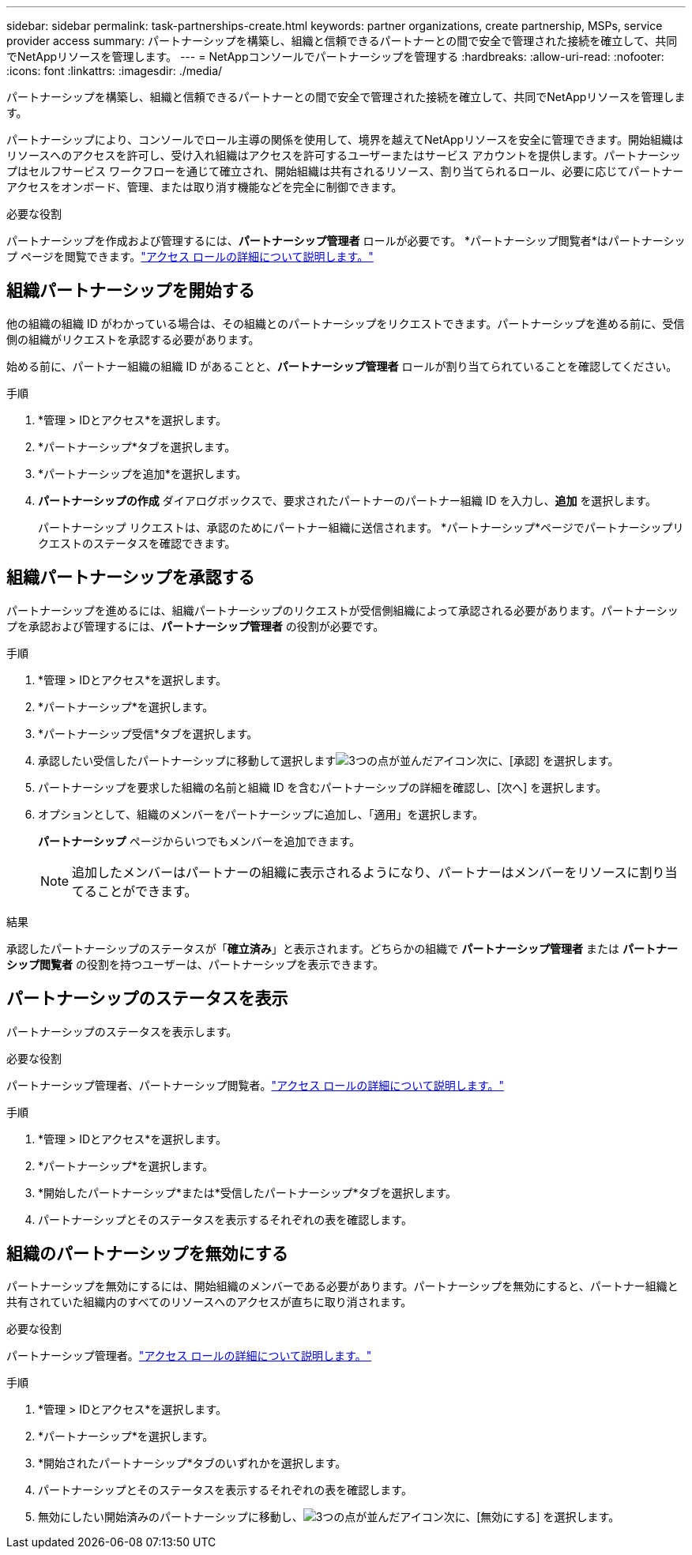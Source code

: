 ---
sidebar: sidebar 
permalink: task-partnerships-create.html 
keywords: partner organizations, create partnership, MSPs, service provider access 
summary: パートナーシップを構築し、組織と信頼できるパートナーとの間で安全で管理された接続を確立して、共同でNetAppリソースを管理します。 
---
= NetAppコンソールでパートナーシップを管理する
:hardbreaks:
:allow-uri-read: 
:nofooter: 
:icons: font
:linkattrs: 
:imagesdir: ./media/


[role="lead"]
パートナーシップを構築し、組織と信頼できるパートナーとの間で安全で管理された接続を確立して、共同でNetAppリソースを管理します。

パートナーシップにより、コンソールでロール主導の関係を使用して、境界を越えてNetAppリソースを安全に管理できます。開始組織はリソースへのアクセスを許可し、受け入れ組織はアクセスを許可するユーザーまたはサービス アカウントを提供します。パートナーシップはセルフサービス ワークフローを通じて確立され、開始組織は共有されるリソース、割り当てられるロール、必要に応じてパートナー アクセスをオンボード、管理、または取り消す機能などを完全に制御できます。

.必要な役割
パートナーシップを作成および管理するには、*パートナーシップ管理者* ロールが必要です。  *パートナーシップ閲覧者*はパートナーシップ ページを閲覧できます。link:reference-iam-predefined-roles.html["アクセス ロールの詳細について説明します。"]



== 組織パートナーシップを開始する

他の組織の組織 ID がわかっている場合は、その組織とのパートナーシップをリクエストできます。パートナーシップを進める前に、受信側の組織がリクエストを承認する必要があります。

始める前に、パートナー組織の組織 ID があることと、*パートナーシップ管理者* ロールが割り当てられていることを確認してください。

.手順
. *管理 > IDとアクセス*を選択します。
. *パートナーシップ*タブを選択します。
. *パートナーシップを追加*を選択します。
. *パートナーシップの作成* ダイアログボックスで、要求されたパートナーのパートナー組織 ID を入力し、*追加* を選択します。
+
パートナーシップ リクエストは、承認のためにパートナー組織に送信されます。  *パートナーシップ*ページでパートナーシップリクエストのステータスを確認できます。





== 組織パートナーシップを承認する

パートナーシップを進めるには、組織パートナーシップのリクエストが受信側組織によって承認される必要があります。パートナーシップを承認および管理するには、*パートナーシップ管理者* の役割が必要です。

.手順
. *管理 > IDとアクセス*を選択します。
. *パートナーシップ*を選択します。
. *パートナーシップ受信*タブを選択します。
. 承認したい受信したパートナーシップに移動して選択しますimage:icon-action.png["3つの点が並んだアイコン"]次に、[承認] を選択します。
. パートナーシップを要求した組織の名前と組織 ID を含むパートナーシップの詳細を確認し、[次へ] を選択します。
. オプションとして、組織のメンバーをパートナーシップに追加し、「適用」を選択します。
+
*パートナーシップ* ページからいつでもメンバーを追加できます。

+

NOTE: 追加したメンバーはパートナーの組織に表示されるようになり、パートナーはメンバーをリソースに割り当てることができます。



.結果
承認したパートナーシップのステータスが「*確立済み*」と表示されます。どちらかの組織で *パートナーシップ管理者* または *パートナーシップ閲覧者* の役割を持つユーザーは、パートナーシップを表示できます。



== パートナーシップのステータスを表示

パートナーシップのステータスを表示します。

.必要な役割
パートナーシップ管理者、パートナーシップ閲覧者。link:reference-iam-predefined-roles.html["アクセス ロールの詳細について説明します。"]

.手順
. *管理 > IDとアクセス*を選択します。
. *パートナーシップ*を選択します。
. *開始したパートナーシップ*または*受信したパートナーシップ*タブを選択します。
. パートナーシップとそのステータスを表示するそれぞれの表を確認します。




== 組織のパートナーシップを無効にする

パートナーシップを無効にするには、開始組織のメンバーである必要があります。パートナーシップを無効にすると、パートナー組織と共有されていた組織内のすべてのリソースへのアクセスが直ちに取り消されます。

.必要な役割
パートナーシップ管理者。link:reference-iam-predefined-roles.html["アクセス ロールの詳細について説明します。"]

.手順
. *管理 > IDとアクセス*を選択します。
. *パートナーシップ*を選択します。
. *開始されたパートナーシップ*タブのいずれかを選択します。
. パートナーシップとそのステータスを表示するそれぞれの表を確認します。
. 無効にしたい開始済みのパートナーシップに移動し、image:icon-action.png["3つの点が並んだアイコン"]次に、[無効にする] を選択します。

